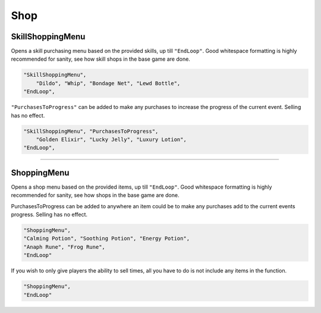 **Shop**
=========


**SkillShoppingMenu**
----------------------

Opens a skill purchasing menu based on the provided skills, up till ``"EndLoop"``.
Good whitespace formatting is highly recommended for sanity, see how skill shops in the base game are done.


.. code-block:: javascript

  "SkillShoppingMenu",
      "Dildo", "Whip", "Bondage Net", "Lewd Bottle",
  "EndLoop",

``"PurchasesToProgress"`` can be added to make any purchases to increase the progress of the current event.
Selling has no effect.

.. code-block:: javascript

  "SkillShoppingMenu", "PurchasesToProgress",
      "Golden Elixir", "Lucky Jelly", "Luxury Lotion",
  "EndLoop",

----

**ShoppingMenu**
-----------------

Opens a shop menu based on the provided items, up till ``"EndLoop"``.
Good whitespace formatting is highly recommended for sanity, see how shops in the base game are done.

PurchasesToProgress can be added to anywhere an item could be to make any purchases add to the current events progress. Selling has no effect.

.. code-block:: javascript

 "ShoppingMenu",
 "Calming Potion", "Soothing Potion", "Energy Potion",
 "Anaph Rune", "Frog Rune",
 "EndLoop"

If you wish to only give players the ability to sell times, all you have to do is not include any items in the function.

.. code-block:: javascript

  "ShoppingMenu",
  "EndLoop"
